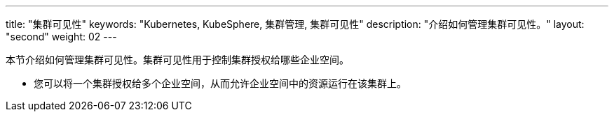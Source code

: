 ---
title: "集群可见性"
keywords: "Kubernetes, KubeSphere, 集群管理, 集群可见性"
description: "介绍如何管理集群可见性。"
layout: "second"
weight: 02
---



本节介绍如何管理集群可见性。集群可见性用于控制集群授权给哪些企业空间。

* 您可以将一个集群授权给多个企业空间，从而允许企业空间中的资源运行在该集群上。

ifeval::["{file_output_type}" == "html"]
* 您也可以将多个集群授权给同一个企业空间，从而在企业空间中创建联邦项目。有关联邦项目的更多信息，请参阅link:../../../11-use-extensions/04-kubefed[联邦项目]。
endif::[]

ifeval::["{file_output_type}" == "pdf"]
* 您也可以将多个集群授权给同一个企业空间，从而在企业空间中创建联邦项目。有关联邦项目的更多信息，请参阅《{ks_product_right}扩展组件使用指南》的“联邦集群应用管理”章节。
endif::[]
